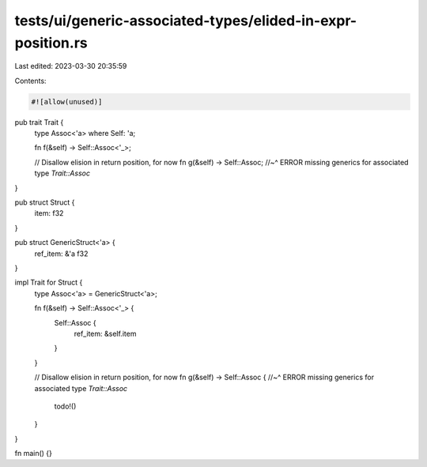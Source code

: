 tests/ui/generic-associated-types/elided-in-expr-position.rs
============================================================

Last edited: 2023-03-30 20:35:59

Contents:

.. code-block:: rs

    #![allow(unused)]

pub trait Trait  {
    type Assoc<'a> where Self: 'a;

    fn f(&self) -> Self::Assoc<'_>;

    // Disallow elision in return position, for now
    fn g(&self) -> Self::Assoc;
    //~^ ERROR missing generics for associated type `Trait::Assoc`
}

pub struct Struct {
    item: f32
}

pub struct GenericStruct<'a> {
    ref_item: &'a f32
}

impl Trait for Struct {
    type Assoc<'a> = GenericStruct<'a>;

    fn f(&self) -> Self::Assoc<'_> {
        Self::Assoc {
            ref_item: &self.item
        }
    }

    // Disallow elision in return position, for now
    fn g(&self) -> Self::Assoc {
    //~^ ERROR missing generics for associated type `Trait::Assoc`
        todo!()
    }
}

fn main() {}



